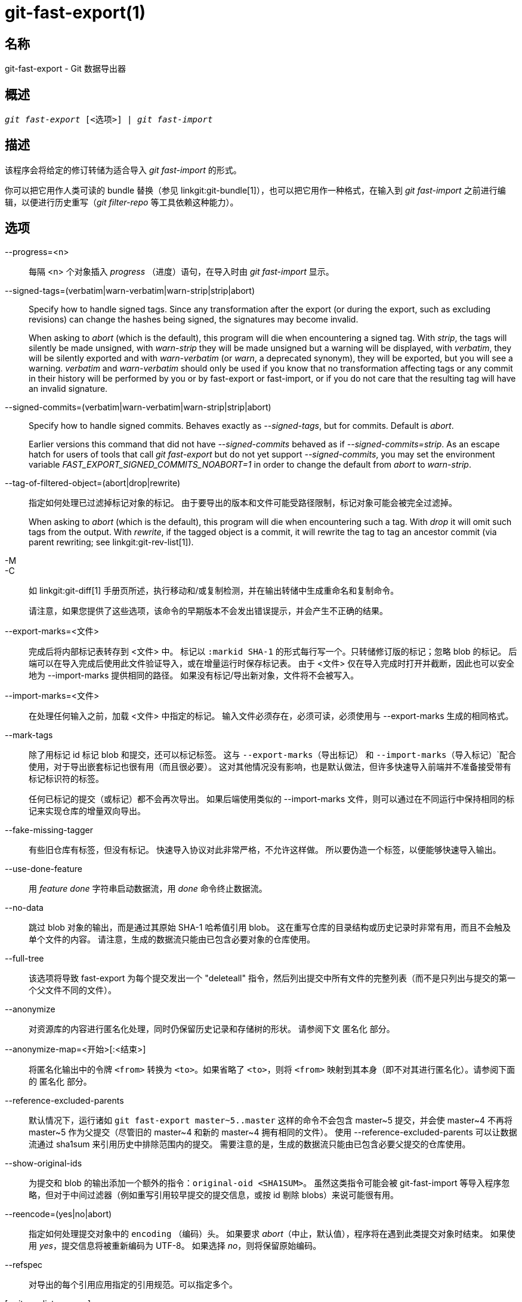 git-fast-export(1)
==================

名称
--
git-fast-export - Git 数据导出器


概述
--
[verse]
'git fast-export' [<选项>] | 'git fast-import'

描述
--
该程序会将给定的修订转储为适合导入 'git fast-import' 的形式。

你可以把它用作人类可读的 bundle 替换（参见 linkgit:git-bundle[1]），也可以把它用作一种格式，在输入到 'git fast-import' 之前进行编辑，以便进行历史重写（'git filter-repo' 等工具依赖这种能力）。

选项
--
--progress=<n>::
	每隔 <n> 个对象插入 'progress' （进度）语句，在导入时由 'git fast-import' 显示。

--signed-tags=(verbatim|warn-verbatim|warn-strip|strip|abort)::
	Specify how to handle signed tags. Since any transformation after the export (or during the export, such as excluding revisions) can change the hashes being signed, the signatures may become invalid.
+
When asking to 'abort' (which is the default), this program will die when encountering a signed tag. With 'strip', the tags will silently be made unsigned, with 'warn-strip' they will be made unsigned but a warning will be displayed, with 'verbatim', they will be silently exported and with 'warn-verbatim' (or 'warn', a deprecated synonym), they will be exported, but you will see a warning. 'verbatim' and 'warn-verbatim' should only be used if you know that no transformation affecting tags or any commit in their history will be performed by you or by fast-export or fast-import, or if you do not care that the resulting tag will have an invalid signature.

--signed-commits=(verbatim|warn-verbatim|warn-strip|strip|abort)::
	Specify how to handle signed commits. Behaves exactly as '--signed-tags', but for commits. Default is 'abort'.
+
Earlier versions this command that did not have '--signed-commits' behaved as if '--signed-commits=strip'. As an escape hatch for users of tools that call 'git fast-export' but do not yet support '--signed-commits', you may set the environment variable 'FAST_EXPORT_SIGNED_COMMITS_NOABORT=1' in order to change the default from 'abort' to 'warn-strip'.

--tag-of-filtered-object=(abort|drop|rewrite)::
	指定如何处理已过滤掉标记对象的标记。 由于要导出的版本和文件可能受路径限制，标记对象可能会被完全过滤掉。
+
When asking to 'abort' (which is the default), this program will die when encountering such a tag. With 'drop' it will omit such tags from the output. With 'rewrite', if the tagged object is a commit, it will rewrite the tag to tag an ancestor commit (via parent rewriting; see linkgit:git-rev-list[1]).

-M::
-C::
	如 linkgit:git-diff[1] 手册页所述，执行移动和/或复制检测，并在输出转储中生成重命名和复制命令。
+
请注意，如果您提供了这些选项，该命令的早期版本不会发出错误提示，并会产生不正确的结果。

--export-marks=<文件>::
	完成后将内部标记表转存到 <文件> 中。 标记以 `:markid SHA-1` 的形式每行写一个。只转储修订版的标记；忽略 blob 的标记。 后端可以在导入完成后使用此文件验证导入，或在增量运行时保存标记表。 由于 <文件> 仅在导入完成时打开并截断，因此也可以安全地为 --import-marks 提供相同的路径。 如果没有标记/导出新对象，文件将不会被写入。

--import-marks=<文件>::
	在处理任何输入之前，加载 <文件> 中指定的标记。 输入文件必须存在，必须可读，必须使用与 --export-marks 生成的相同格式。

--mark-tags::
	除了用标记 id 标记 blob 和提交，还可以标记标签。 这与 `--export-marks`（导出标记） 和 `--import-marks`（导入标记）`配合使用，对于导出嵌套标记也很有用（而且很必要）。 这对其他情况没有影响，也是默认做法，但许多快速导入前端并不准备接受带有标记标识符的标签。
+
任何已标记的提交（或标记）都不会再次导出。 如果后端使用类似的 --import-marks 文件，则可以通过在不同运行中保持相同的标记来实现仓库的增量双向导出。

--fake-missing-tagger::
	有些旧仓库有标签，但没有标记。 快速导入协议对此非常严格，不允许这样做。 所以要伪造一个标签，以便能够快速导入输出。

--use-done-feature::
	用 'feature done' 字符串启动数据流，用 'done' 命令终止数据流。

--no-data::
	跳过 blob 对象的输出，而是通过其原始 SHA-1 哈希值引用 blob。 这在重写仓库的目录结构或历史记录时非常有用，而且不会触及单个文件的内容。 请注意，生成的数据流只能由已包含必要对象的仓库使用。

--full-tree::
	该选项将导致 fast-export 为每个提交发出一个 "deleteall" 指令，然后列出提交中所有文件的完整列表（而不是只列出与提交的第一个父文件不同的文件）。

--anonymize::
	对资源库的内容进行匿名化处理，同时仍保留历史记录和存储树的形状。 请参阅下文 `匿名化` 部分。

--anonymize-map=<开始>[:<结束>]::
	将匿名化输出中的令牌 `<from>` 转换为 `<to>`。如果省略了 `<to>`，则将 `<from>` 映射到其本身（即不对其进行匿名化）。请参阅下面的 `匿名化` 部分。

--reference-excluded-parents::
	默认情况下，运行诸如 `git fast-export master~5..master` 这样的命令不会包含 master{tilde}5 提交，并会使 master{tilde}4 不再将 master{tilde}5 作为父提交（尽管旧的 master{tilde}4 和新的 master{tilde}4 拥有相同的文件）。 使用 --reference-excluded-parents 可以让数据流通过 sha1sum 来引用历史中排除范围内的提交。 需要注意的是，生成的数据流只能由已包含必要父提交的仓库使用。

--show-original-ids::
	为提交和 blob 的输出添加一个额外的指令：`original-oid <SHA1SUM>`。 虽然这类指令可能会被 git-fast-import 等导入程序忽略，但对于中间过滤器（例如重写引用较早提交的提交信息，或按 id 剔除 blobs）来说可能很有用。

--reencode=(yes|no|abort)::
	指定如何处理提交对象中的 `encoding` （编码）头。 如果要求 'abort'（中止，默认值），程序将在遇到此类提交对象时结束。 如果使用 'yes'，提交信息将被重新编码为 UTF-8。 如果选择 'no'，则将保留原始编码。

--refspec::
	对导出的每个引用应用指定的引用规范。可以指定多个。

[<git-rev-list-args>...]::
	'git rev-parse' 和 'git rev-list' 可接受的参数列表，用于指定要导出的特定对象和引用。 例如，`master~10..master` 会导出当前的主引用，以及其第 10 次祖先提交后添加的所有对象，以及（除非指定了 --reference-excluded-parents 选项）master{tilde}9 和 master{tilde}10 的所有公共文件。

实例
--

-------------------------------------------------------------------
$ git fast-export --all | (cd /empty/repository && git fast-import)
-------------------------------------------------------------------

这将导出整个仓库，并导入现有的空仓库。 除了对非 UTF-8 版本的提交进行重新编码外，这将是一个一对一的镜像。

-----------------------------------------------------
$ git fast-export master~5..master |
	sed "s|refs/heads/master|refs/heads/other|" |
	git fast-import
-----------------------------------------------------

这样就从 'master~5..master' 中创建了一个名为 'other' 的新分支（也就是说，如果 'master' 的历史是线性的，那么它将采用最近的 5 次提交）。

请注意，这是在假设该修订范围引用的 blob 和提交信息中没有包含 'refs/heads/master' 字符串。


匿名化
---

如果给定了 `--anonymize` 选项，git 会尝试移除仓库中的所有身份信息，但仍会保留足够的原始树和历史模式来重现某些 bug。这样做的目的是，在私有仓库中发现的 git bug 会在匿名仓库中继续存在，而后者可以与 git 开发人员共享，以帮助解决 bug。

使用该选项后，git 会用匿名数据替换输出中的所有引用名、路径、blob 内容、提交和标记信息、姓名和电子邮件地址。 同一字符串的两个实例将被等效替换（例如，两个提交的作者相同，输出中的匿名作者也相同，但与原始作者字符串并无相似之处）。提交、分支和标签之间的关系以及提交时间戳都会保留（但提交信息和引用名与原始信息没有任何相似之处）。保留树的相对构成（例如，如果根树有 10 个文件和 3 个树，输出也会保留），但文件名和文件内容会被替换。

如果您认为自己发现了一个 git bug，可以从导出整个仓库的匿名流开始：

---------------------------------------------------
$ git fast-export --anonymize --all >anon-stream
---------------------------------------------------

然后确认错误是否持续存在于根据该数据流创建的仓库中（许多错误不会持续存在，因为它们确实取决于仓库的确切内容）：

---------------------------------------------------
$ git init anon-repo
$ cd anon-repo
$ git fast-import <../anon-stream
$ ... test your bug ...
---------------------------------------------------

如果匿名仓库显示了错误，则值得在提交常规错误报告的同时分享 `anon-stream`（匿名流）。请注意，匿名流的压缩效果非常好，因此建议将其压缩为 gzip 格式。如果您想检查流是否包含任何私人数据，可以在发送前直接阅读。您还可以尝试：

---------------------------------------------------
$ perl -pe 's/\d+/X/g' <anon-stream | sort -u | less
---------------------------------------------------

显示所有的唯一行（数字转换为 "X"，将 "用户 0"、"用户 1" 等折叠为 "用户 X"）。这样产生的输出要小得多，而且通常很容易快速确认数据流中没有私人数据。

重现某些错误可能需要引用特定的提交或路径，这在引用名和路径被匿名化后变得很有难度。您可以要求将特定标记保持原样或映射到一个新值。例如，如果有一个 bug 可以用 `git rev-list sensitive -- secret.c` 来重现，可以运行：

---------------------------------------------------
$ git fast-export --anonymize --all \
      --anonymize-map=sensitive:foo \
      --anonymize-map=secret.c:bar.c \
      >stream
---------------------------------------------------

导入流之后，就可以在匿名仓库中运行 `git rev-list foo -- bar.c`。

请注意，路径和引用名会在斜线边界被分割成标记。 上面的命令会将 `subdir/secret.c` 匿名化为类似 `path123/bar.c` 的内容；然后你可以在匿名化的仓库中搜索 `bar.c` 以确定最终路径名。

为了简化最终路径名的引用，可以对每个路径组件进行映射；因此，如果同时将 `subdir` 匿名化为 `publicdir`，那么最终路径名将是 `publicdir/bar.c`。

局限
--

由于 'git fast-import' 无法对树进行标记，因此您将无法完全导出 linux.git 仓库，因为其中包含了一个引用树而非提交的标记。

参见
--
linkgit:git-fast-import[1]

GIT
---
属于 linkgit:git[1] 文档
